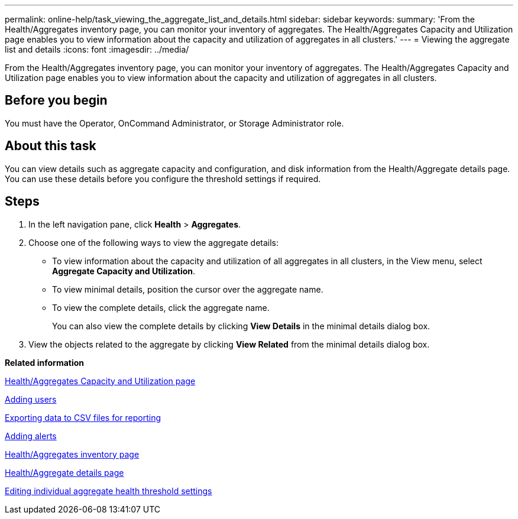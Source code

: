 ---
permalink: online-help/task_viewing_the_aggregate_list_and_details.html
sidebar: sidebar
keywords: 
summary: 'From the Health/Aggregates inventory page, you can monitor your inventory of aggregates. The Health/Aggregates Capacity and Utilization page enables you to view information about the capacity and utilization of aggregates in all clusters.'
---
= Viewing the aggregate list and details
:icons: font
:imagesdir: ../media/

[.lead]
From the Health/Aggregates inventory page, you can monitor your inventory of aggregates. The Health/Aggregates Capacity and Utilization page enables you to view information about the capacity and utilization of aggregates in all clusters.

== Before you begin

You must have the Operator, OnCommand Administrator, or Storage Administrator role.

== About this task

You can view details such as aggregate capacity and configuration, and disk information from the Health/Aggregate details page. You can use these details before you configure the threshold settings if required.

== Steps

. In the left navigation pane, click *Health* > *Aggregates*.
. Choose one of the following ways to view the aggregate details:
 ** To view information about the capacity and utilization of all aggregates in all clusters, in the View menu, select *Aggregate Capacity and Utilization*.
 ** To view minimal details, position the cursor over the aggregate name.
 ** To view the complete details, click the aggregate name.
+
You can also view the complete details by clicking *View Details* in the minimal details dialog box.
. View the objects related to the aggregate by clicking *View Related* from the minimal details dialog box.

*Related information*

xref:reference_capacity_all_aggregates_view.adoc[Health/Aggregates Capacity and Utilization page]

xref:task_adding_users.adoc[Adding users]

xref:task_exporting_storage_data_as_reports.adoc[Exporting data to CSV files for reporting]

xref:task_adding_alerts.adoc[Adding alerts]

xref:reference_health_all_aggregates_view.adoc[Health/Aggregates inventory page]

xref:reference_health_aggregate_details_page.adoc[Health/Aggregate details page]

xref:task_editing_individual_aggregate_health_threshold_settings.adoc[Editing individual aggregate health threshold settings]
